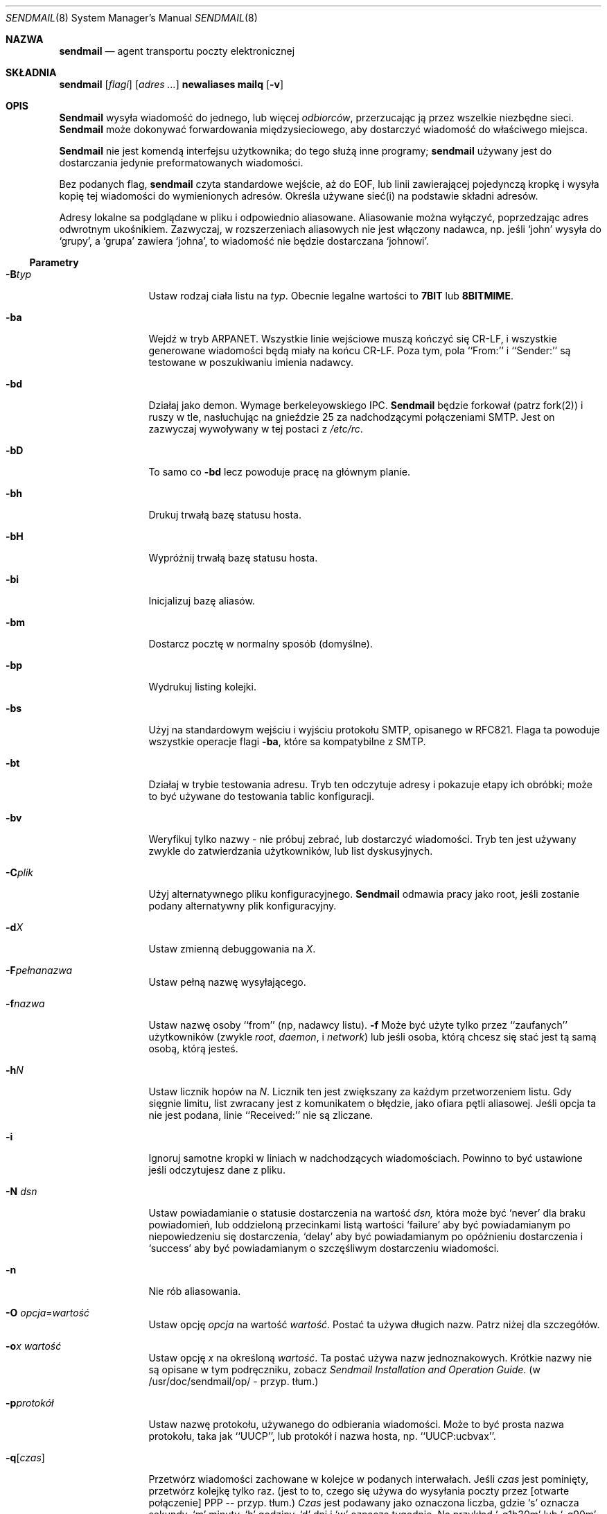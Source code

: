 .\" 1999 PTM Przemek Borys
.\" Copyright (c) 1988, 1991, 1993
.\"	The Regents of the University of California.  All rights reserved.
.\"
.\" Redistribution and use in source and binary forms, with or without
.\" modification, are permitted provided that the following conditions
.\" are met:
.\" 1. Redistributions of source code must retain the above copyright
.\"    notice, this list of conditions and the following disclaimer.
.\" 2. Redistributions in binary form must reproduce the above copyright
.\"    notice, this list of conditions and the following disclaimer in the
.\"    documentation and/or other materials provided with the distribution.
.\" 3. All advertising materials mentioning features or use of this software
.\"    must display the following acknowledgement:
.\"	This product includes software developed by the University of
.\"	California, Berkeley and its contributors.
.\" 4. Neither the name of the University nor the names of its contributors
.\"    may be used to endorse or promote products derived from this software
.\"    without specific prior written permission.
.\"
.\" THIS SOFTWARE IS PROVIDED BY THE REGENTS AND CONTRIBUTORS ``AS IS'' AND
.\" ANY EXPRESS OR IMPLIED WARRANTIES, INCLUDING, BUT NOT LIMITED TO, THE
.\" IMPLIED WARRANTIES OF MERCHANTABILITY AND FITNESS FOR A PARTICULAR PURPOSE
.\" ARE DISCLAIMED.  IN NO EVENT SHALL THE REGENTS OR CONTRIBUTORS BE LIABLE
.\" FOR ANY DIRECT, INDIRECT, INCIDENTAL, SPECIAL, EXEMPLARY, OR CONSEQUENTIAL
.\" DAMAGES (INCLUDING, BUT NOT LIMITED TO, PROCUREMENT OF SUBSTITUTE GOODS
.\" OR SERVICES; LOSS OF USE, DATA, OR PROFITS; OR BUSINESS INTERRUPTION)
.\" HOWEVER CAUSED AND ON ANY THEORY OF LIABILITY, WHETHER IN CONTRACT, STRICT
.\" LIABILITY, OR TORT (INCLUDING NEGLIGENCE OR OTHERWISE) ARISING IN ANY WAY
.\" OUT OF THE USE OF THIS SOFTWARE, EVEN IF ADVISED OF THE POSSIBILITY OF
.\" SUCH DAMAGE.
.\"
.\"     @(#)sendmail.8	8.10 (Berkeley) 9/20/96
.\"
.Dd September 20, 1996
.Dt SENDMAIL 8
.Os BSD 4
.Sh NAZWA
.Nm sendmail
.Nd agent transportu poczty elektronicznej
.Sh SKŁADNIA
.Nm sendmail
.Op Ar flagi
.Op Ar adres ...
.Nm newaliases
.Nm mailq
.Op Fl v
.Sh OPIS
.Nm Sendmail
wysyła wiadomość do jednego, lub więcej
.Em odbiorców ,
przerzucając ją przez wszelkie niezbędne sieci.
.Nm Sendmail
może dokonywać forwardowania międzysieciowego, aby dostarczyć wiadomość do
właściwego miejsca.
.Pp
.Nm Sendmail
nie jest komendą interfejsu użytkownika;
do tego służą inne programy;
.Nm sendmail
używany jest do dostarczania jedynie preformatowanych wiadomości.
.Pp
Bez podanych flag,
.Nm sendmail
czyta standardowe wejście, aż do EOF, lub linii zawierającej pojedynczą
kropkę i wysyła kopię tej wiadomości do wymienionych adresów.
Określa używane sieć(i) na podstawie składni adresów.
.Pp
Adresy lokalne sa podglądane w pliku i odpowiednio aliasowane.
Aliasowanie można wyłączyć, poprzedzając adres odwrotnym ukośnikiem.
Zazwyczaj, w rozszerzeniach aliasowych nie jest włączony nadawca, np.
jeśli `john' wysyła do `grupy',
a `grupa' zawiera `johna', to wiadomość nie będzie dostarczana `johnowi'.
.Ss Parametry
.Bl -tag -width Fl
.It Fl B Ns Ar typ
Ustaw rodzaj ciała listu na
.Ar typ .
Obecnie legalne wartości to
.Li 7BIT
lub
.Li 8BITMIME .
.It Fl ba
Wejdź w tryb
.Tn ARPANET .
Wszystkie linie wejściowe muszą kończyć się CR-LF, i wszystkie generowane 
wiadomości będą miały na końcu CR-LF.
Poza tym, pola
``From:'' i ``Sender:'' są testowane w poszukiwaniu imienia nadawcy.
.It Fl bd
Działaj jako demon. Wymage berkeleyowskiego
.Tn IPC .
.Nm Sendmail
będzie forkował (patrz fork(2)) i ruszy w tle, nasłuchując na gnieździe 25
za nadchodzącymi połączeniami
.Tn SMTP .
Jest on zazwyczaj wywoływany w tej postaci z
.Pa /etc/rc .
.It Fl bD
To samo co
.Fl bd
lecz powoduje pracę na głównym planie.
.It Fl bh
Drukuj trwałą bazę statusu hosta.
.It Fl bH
Wypróżnij trwałą bazę statusu hosta.
.It Fl bi
Inicjalizuj bazę aliasów.
.It Fl bm
Dostarcz pocztę w normalny sposób (domyślne).
.It Fl bp
Wydrukuj listing kolejki.
.It Fl bs
Użyj na standardowym wejściu i wyjściu protokołu
.Tn SMTP ,
opisanego w
.Tn RFC821 .
Flaga ta powoduje wszystkie operacje flagi
.Fl ba ,
które sa kompatybilne z
.Tn SMTP .
.It Fl bt
Działaj w trybie testowania adresu. Tryb ten odczytuje adresy i pokazuje
etapy ich obróbki; może to być używane do testowania tablic konfiguracji.
.It Fl bv
Weryfikuj tylko nazwy \- nie próbuj zebrać, lub dostarczyć wiadomości.
Tryb ten jest używany zwykle do zatwierdzania użytkowników, lub list
dyskusyjnych.
.It Fl C Ns Ar plik
Użyj alternatywnego pliku konfiguracyjnego. 
.Nm Sendmail
odmawia pracy jako root, jeśli zostanie podany alternatywny plik
konfiguracyjny.
.It Fl d Ns Ar X
Ustaw zmienną debuggowania na
.Ar X .
.ne 1i
.It Fl F Ns Ar pełnanazwa
Ustaw pełną nazwę wysyłającego.
.It Fl f Ns Ar nazwa
Ustaw nazwę osoby ``from'' (np, nadawcy listu).
.Fl f
Może być użyte tylko przez ``zaufanych'' użytkowników
(zwykle
.Em root ,
.Em daemon ,
i
.Em network )
lub jeśli osoba, którą chcesz się stać jest tą samą osobą, którą jesteś.
.It Fl h Ns Ar N
Ustaw licznik hopów na
.Ar N .
Licznik ten jest zwiększany za każdym przetworzeniem listu. Gdy sięgnie
limitu, list zwracany jest z komunikatem o błędzie, jako ofiara pętli
aliasowej.
Jeśli opcja ta nie jest podana, linie
``Received:'' nie są zliczane.
.It Fl i
Ignoruj samotne kropki w liniach w nadchodzących wiadomościach.
Powinno to być ustawione jeśli odczytujesz dane z pliku.
.It Fl N Ar dsn
Ustaw powiadamianie o statusie dostarczenia na wartość
.Ar dsn,
która może być
.Ql never
dla braku powiadomień,
lub oddzieloną przecinkami listą wartości
.Ql failure
aby być powiadamianym po niepowiedzeniu się dostarczenia,
.Ql delay
aby być powiadamianym po opóźnieniu dostarczenia i
.Ql success
aby być powiadamianym o szczęśliwym dostarczeniu wiadomości.
.It Fl n
Nie rób aliasowania.
.It Fl O Ar opcja Ns = Ns Em wartość
Ustaw opcję
.Ar opcja
na wartość
.Em wartość .
Postać ta używa długich nazw. Patrz niżej dla szczegółów.
.It Fl o Ns Ar x Em wartość
Ustaw opcję
.Ar x
na określoną
.Em wartość .
Ta postać używa nazw jednoznakowych. Krótkie nazwy nie są opisane w tym
podręczniku, zobacz
.%T "Sendmail Installation and Operation Guide".
(w /usr/doc/sendmail/op/ - przyp. tłum.)
.It Fl p Ns Ar protokół
Ustaw nazwę protokołu, używanego do odbierania wiadomości. Może to być
prosta nazwa protokołu, taka jak ``UUCP'', lub protokół i nazwa hosta, np.
``UUCP:ucbvax''.
.It Fl q Ns Bq Ar czas
Przetwórz wiadomości zachowane w kolejce w podanych interwałach.
Jeśli
.Ar czas
jest pominięty,
przetwórz kolejkę tylko raz. (jest to to, czego się używa do wysyłania
poczty przez [otwarte połączenie] PPP -- przyp. tłum.)
.Xr Czas
jest podawany jako oznaczona liczba, gdzie
.Ql s
oznacza sekundy,
.Ql m
minuty,
.Ql h
godziny,
.Ql d
dni
i
.Ql w
oznacza tygodnie.
Na przykład
.Ql \-q1h30m
lub
.Ql \-q90m
ustawiają timeout na jedną godzinę i 30 minut.
Jeśli
.Ar czas
jest podany,
.Nm sendmail
będzie działał w tle.
Opcja ta może być bezpiecznie używana z
.Fl bd .
.It Fl qI Ns Ar substr
Ogranicz przetwarzane zadania do tych, zawierających
.Ar substr
jako podciąg identyfikatora kolejki.
.It Fl qR Ns Ar substr
Ogranicz przetwarzane zadania do tych, zawierających
.Ar substr
jako podciąg w nazwie jednego z odbiorców.
.It Fl qS Ns Ar substr
Ogranicz przetwarzane zadania do tych, zawierających
.Ar substr
jako podciąg w nazwie nadawcy.
.It Fl R Ar return
Ustaw ilość wiadomości, zwracanych przy odbijaniu listu.
Parametr
.Ar return
może być
.Ql full
aby zwracać całą wiadomość, lub
.Ql hdrs
aby zwracać jedynie nagłówki.
.It Fl r Ns Ar nazwa
Alternatywna i przedawniona postać flagi
.Fl f .
.It Fl t
Szukaj odbiorców w wiadomości.
W poszukiwaniu odbiorców, sendmail poszuka w wiadomości linii To:, Cc:,
Bcc:. (Normalnie wymaga podania odbiorcy w linii komend - przyp. tłum.)
Argumenty adresowe z linii komend 
.Em nie
otrzymają kopii wiadomości.
.It Fl U
Pierwotna (użytkownikowa) przyległość
Powinno to być ustawiane
.Em zawsze
w wypadku wołania z agenta użytkownika, takiego jak
.Nm mail (1)
czy
.Nm exmh
i
.Em nigdy
w wypadku wywoływania z sieciowego agenta dostarczającego, takiego jak
.Nm rmail (1).
.It Fl V Ar envid
Ustaw oryginalny identyfikator koperty.
Jest to rozprzestrzeniane przez SMTP do serwerów obsługujących DSNy i
zwracane w wiadomościach o błędach, zgodnych z DSN.
.It Fl v
Wejdź w tryb gadatliwy. Rozwijanie aliasów będzie ogłaszane, itp.
.It Fl X Ar logfile
Loguj cały przepływ do wskazanych plików z logami. Powinno to być używane
tylko jako ostatni sposób debuggowania błędów mailera. Będzie szybko logować
duże ilości danych.
.El
.Ss Opcje
Istnieje również spora liczba opcji przetwarzania, które można ustawić.
Normalnie są one używane tylko przez administratora systemu. Opcje mogą być
ustawiane albo z linii komend, przy użyciu flagi
.Fl o
(dla nazw krótkich),
lub
.Fl O
(dla nazw długich),
albo w pliku konfiguracyjnym.
Oto częściowa lista, ograniczona do tych opcji, które mogą być przydatne w
linii komend i pokazuje tylko długie nazwy; kompletna lista (i szczegóły)
znajdują się w
.%T "Sendmail Installation and Operation Guide" (który masz przypuszczalnie
w katalogu /usr/doc/sendmail/op/ - przyp. tłum.).
Opcje to:
.Bl -tag -width Fl
.It Li AliasFile= Ns Ar plik
Użyj alternatywnego pliku z aliasami.
.It Li HoldExpensive
Na mailerach, które są kosztowne podczas łączenia się z nimi, nie
inicjalizuj natychmiastowych połączeń. Implikuje to kolejkowanie.
.It Li CheckpointInterval= Ns Ar N
Sprawdzaj plik kolejki po każdych
.Ar N
szczęśliwych dostarczeniach (domyślnie 10).
Zapobiega to kosztownym dostarczeniom duplikatów, podczas wysyłania na
długie (odległe?) listy dyskusyjne, przerwane padem systemu.
.ne 1i
.It Li DeliveryMode= Ns Ar x
Ustaw tryb dostarczania na
.Ar x .
Tryby dostarczania to
.Ql i
dla interaktywnego dostarczania (synchronicznego),
.Ql b
dla dostarczania w tle (asynchronicznego),
.Ql q
dla kolejkowania \- np. właściwe dostarczenie będzie dokonane w następnym
uruchomieniu kolejki,
.Ql d
dla odłożonego \- to samo co
.Ql q
lecz unikane sa podglądy baz danych (szczególnie DNS i NIS).
.It Li ErrorMode= Ns Ar x
Ustaw przetwarzanie błędów na tryb
.Ar x .
Prawidłowe tryby to
.Ql m
do odsyłania pocztą komunikatu o błędzie,
.Ql w
do ``odpisania'' (write) komunikatu o błędzie
(lub odesłania go z powrotem, jeśli nadawca nie jest zalogowany),
.Ql p
do wypisania błędów na terminal (domyślnie),
.Ql q
do zignorowania komunikatów o błędach (zwracany jest tylko status wyjścia),
i
.Ql e
do robienia specjalnego przetwarzania dla BerkNet.
Jeśli tekst wiadomości nie jest odsyłany przez tryby
.Ql m
lub
.Ql w
i jeśli nadawca jest lokalny, kopia wiadomości jest doklejana do pliku
.Pa dead.letter
w katalogu domowym  nadawcy.
.It Li SaveFromLine
Zachowaj linie From z początku wiadomości, będące w stylu
.Tn UNIX Ns \-style .
.It Li MaxHopCount= Ar N
Maksymalna liczba razy, kiedy wiadomość może przeżyć ``hop'' nim
zdecydujemy, że jest zapętlona.
.It Li IgnoreDots
Nie uważaj kropek w pustych liniach jako terminatorów wiadomości.
.It Li SendMimeErrors
Wysyłaj komunikaty o błędach w formacie MIME.
Jeśli nie ustawione, rozszerzenie DSN (Delivery Status Notification -- 
Powiadomienie o Statusie Dostarczenia) SMTP jest wyłączane.
.It Li ConnectionCacheTimeout= Ns Ar timeout
Ustaw timeout cache połączenia.
.It Li ConnectionCacheSize= Ns Ar N
Ustaw rozmiar cache połączenia.
.It Li LogLevel= Ns Ar n
Ustaw poziom logowania.
.It Li MeToo
Wysyłaj też do ``mnie'' (nadawcy), jeśli znajduję się w rozwinięciu
aliasowym.
.It Li CheckAliases
Uprawomocnij rhs aliasów podczas komendy
.Xr newaliases 1
\fR.
.It Li OldStyleHeaders
Jeśli jest to ustawione, wiadomości moga mieć starodawne nagłówki.
Jeśli nie, wiadomość musi mieć nowe nagłówki (np. orzecinki zamiast spacji
między adresami). Jeśli jest ot ustawione, używany jest adaptacyjny
algorytm, który rozpoznaje prawidłowo te nagłówki.
.It Li QueueDirectory= Ns Ar katalogkolejki
Wybierz katalog, do którego kolejkowac wiadomości.
.It Li StatusFile= Ns Ar plik
Zachowaj statystyki do podanego pliku.
.It Li Timeout.queuereturn= Ns Ar czas
Ustaw timeout dla niedostarczonych wiadomości z kolejki na określony czas.
Po tym, jak dostarczenie nie powiedzie się przez podany czas,
wiadomość zostanie zwrócona do nadawcy. Domyślną wartością jest 5 dni.
.It Li UserDatabaseSpec= Ns Ar userdatabase
Jeślijest to ustawione, do forwardowania sprawdzana jest baza użytkownika.
Można uważać to jako rozszerzenie mechanizmu aliasowania, poza tym, że baza
powinna być dystrybutowana; aliasy są lokalne na danym hoście.
Może to nie być dostępne, jeśli twój sendmail nie ma wkompilowanej opcji
.Dv USERDB .
.It Li ForkEachJob
Forkuj każde zadanie podczas przeleceń kolejki.
Może być przydatne dla maszyn z małą ilością pamięci.
.It Li SevenBitInput
Rozbierz nadchodzące wiadomości do 7 bitów.
.It Li EightBitMode= Ns Ar tryb
Ustaw traktowanie ósmego bitu wejściowego dla siedmiobitowych celów na
.Ar tryb :
.Li m
(mimefy) konwertuje na siedmiobitowy format MIME,
.Li p
(pass) przekaże wiadomość jako ośmiobitową (naruszając protokoły),
i
.Li s
(strict) odbije wiadomość.
.It Li MinQueueAge= Ns Ar timeout
Ustaw, jak długo zadanie musi fermentować w kolejce nim nastąpi próba jego
wysłania.
.It Li DefaultCharSet= Ns Ar charset
Ustawia domyślny zestaw znaków, oznaczany do oznaczania danych 8-bitowych.
.It Li DialDelay= Ns Ar czasspania
Jeśli otwarcie połączenia się nie powiedzie, zaśnij na
.Ar czasspania
sekund i spróbuj ponownie.
Przydatne w hostach dzwoń-na-żądanie.
.It Li NoRecipientAction= Ns Ar akcja
Ustaw zachowanie gdy nie ma nagłówków odbiorców (To:, Cc: lub Bcc:)
na 
.Ar akcję :
.Li none
pozostawia wiadomość bez zmian,
.Li add-to
dodaje nagłówek To: z odbiorcami koperty,
.Li add-apparently-to
dodaje nagłówek Apparently-To: z odbiorcami koperty,
.Li add-bcc
dodaje nagłówek Bcc: i
.Li add-to-undisclosed
dodaje nagłówek
.Ql "To: undisclosed-recipients:;" .
.It Li MaxDaemonChildren= Ns Ar N
Ustawia maksymalną liczbę dzieci, których demon SMTP może mieć naraz na
.Ar N .
.It Li ConnectionRateThrottle= Ns Ar N
Ustawia maksymalną liczbę połączeń na sekundę na porcie SMTP na
.Ar N .
.El
.Pp
W aliasach, pierwszy znak nazwy może być pionową kreską, powodując tak
interpretację reszty nazwy jako komendy, do której należy przesłać list
poprzez potok. Może być niezbędnym zacytowanie tej nazwy, by 
.Nm sendmail
nie wycią spacji między argumentami. Na przykład, częstym aliasem jest
.Pp
.Bd -literal -offset indent -compact
msgs: "|/usr/bin/msgs -s"
.Ed
.Pp
Aliasy mogą mieć też składnię
.Dq :include: Ns Ar nazwapliku
\fR, prosząc tak
.Xr sendmaila
by odczytał podany plik z listą odbiorców.
Na przykład, alias taki jak:
.Pp
.Bd -literal -offset indent -compact
poets: ":include:/usr/local/lib/poets.list"
.Ed
.Pp
odczyta
.Pa /usr/local/lib/poets.list
dla listy adresów, tworzących grupę.
.Pp
.Nm Sendmail
zwraca status wyjścia, opisujący co zrobił.
Kody są zdefiniowane w
.Aq Pa sysexits.h :
.Bl -tag -width EX_UNAVAILABLE -compact -offset indent
.It Dv EX_OK
Szczęśliwe zakończenie wszystkich adresów.
.It Dv EX_NOUSER
Nie rozpoznana nazwa użytkownika.
.It Dv EX_UNAVAILABLE
Potrzebne zasoby nie były dostępne.
.It Dv EX_SYNTAX
Błąd składni w adresie.
.It Dv EX_SOFTWARE
Wewnętrzny błąd oprogramowania, włączający nieprawidłowe argumenty.
.It Dv EX_OSERR
Tymczasowy błąd systemu operacyjnego, taki jak
.Dq niemożność forka .
.It Dv EX_NOHOST
Nazwa hosta nierozpoznana.
.It Dv EX_TEMPFAIL
Wiadomość nie mogła być dostarczona, lecz jest skolejkowana.
.El
.Pp
Po wywołaniu jako
.Nm newaliases ,
.Nm sendmail
przebudowuje bazę aliasów.
Po wywołaniu jako
.Nm mailq ,
.Nm sendmail
drukuje zawartość kolejki pocztowej.
.Sh PLIKI
Oprócz pliku
.Pa /etc/sendmail.cf
\fR,
występują w nim następujące ścieżki:
(wartości te są więc tylko przybliżeniami).
.Pp
.Bl -tag -width /usr/lib/sendmail.fc -compact
.It Pa /etc/aliases
czyste dane dla nazw aliasowych
.It Pa /etc/aliases.db
baza danych nazw aliasowych
.It Pa /etc/sendmail.cf
plik konfiguracyjny
.It Pa /etc/sendmail.hf
plik pomocy
.It Pa /var/log/sendmail.st
zebrane statystyki
.It Pa /var/spool/mqueue/*
pliki tymczasowe
.It Pa /var/run/sendmail.pid
Id procesu demona.
.El
.Sh ZOBACZ TAKŻE
.Xr binmail 1 ,
.Xr mail 1 ,
.Xr rmail 1 ,
.Xr syslog 3 ,
.Xr aliases 5 ,
.Xr mailaddr 7 ,
.Xr rc 8 ;
.Pp
DARPA
Internet Request For Comments
.%T RFC819 ,
.%T RFC821 ,
.%T RFC822 .
.Rs
.%T "Sendmail \- An Internetwork Mail Router"
.%V SMM
.%N \&No. 9
.Re
.Rs
.%T "Sendmail Installation and Operation Guide"
.%V SMM
.%N \&No. 8
.Re
.Re
.Rs
Po polsku, \fI`Krótka i polska instrukcja konfiguracji sendmaila'\fR
z \fIhttp://dione.ids.pl/~pborys/txt/linux/sendmail.txt\fR, streszczająca
wyżej wymienioną pozycję.
.Re
.Sh HISTORIA
Komenda
.Nm
pojawiła się w
.Bx 4.2 .
